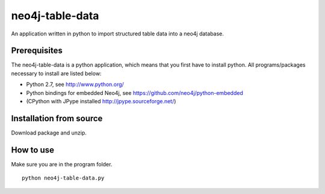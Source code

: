 neo4j-table-data
================

An application written in python to import structured table data into a neo4j database.

Prerequisites
-------------

The neo4j-table-data is a python application, which means that you first have to install python. All programs/packages necessary to install are listed below:

- Python 2.7, see http://www.python.org/
- Python bindings for embedded Neo4j, see https://github.com/neo4j/python-embedded
- (CPython with JPype installed http://jpype.sourceforge.net/)

Installation from source
------------------------

Download package and unzip.
  
How to use
----------

Make sure you are in the program folder.

::

  python neo4j-table-data.py

